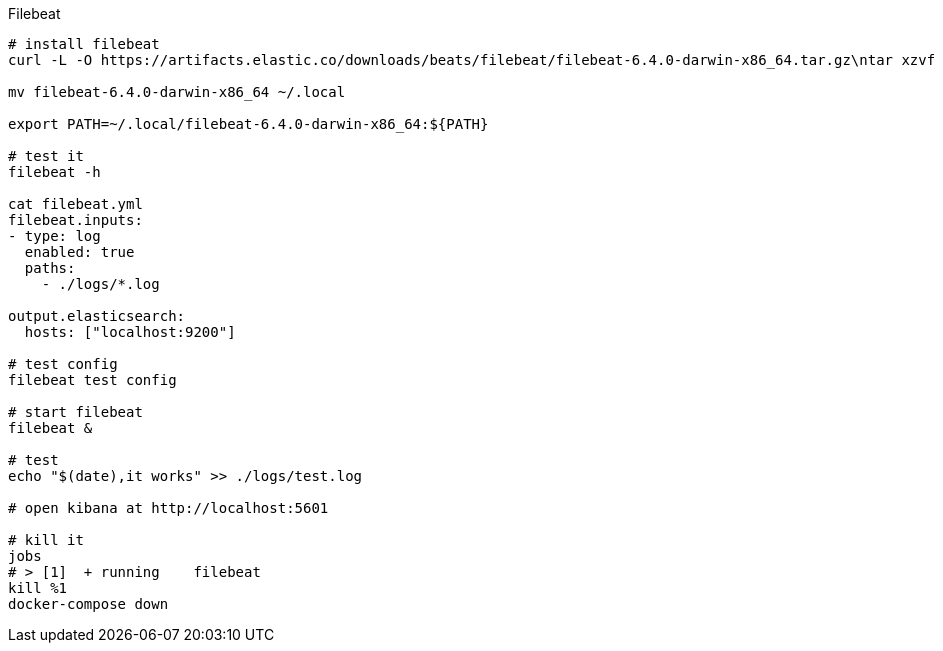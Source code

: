 Filebeat



[source,bash]
-----------------
# install filebeat
curl -L -O https://artifacts.elastic.co/downloads/beats/filebeat/filebeat-6.4.0-darwin-x86_64.tar.gz\ntar xzvf filebeat-6.4.0-darwin-x86_64.tar.gz

mv filebeat-6.4.0-darwin-x86_64 ~/.local

export PATH=~/.local/filebeat-6.4.0-darwin-x86_64:${PATH}

# test it
filebeat -h

cat filebeat.yml
filebeat.inputs:
- type: log
  enabled: true
  paths:
    - ./logs/*.log

output.elasticsearch:
  hosts: ["localhost:9200"]
  
# test config
filebeat test config

# start filebeat 
filebeat &

# test
echo "$(date),it works" >> ./logs/test.log

# open kibana at http://localhost:5601

# kill it
jobs
# > [1]  + running    filebeat
kill %1
docker-compose down


-----------------
